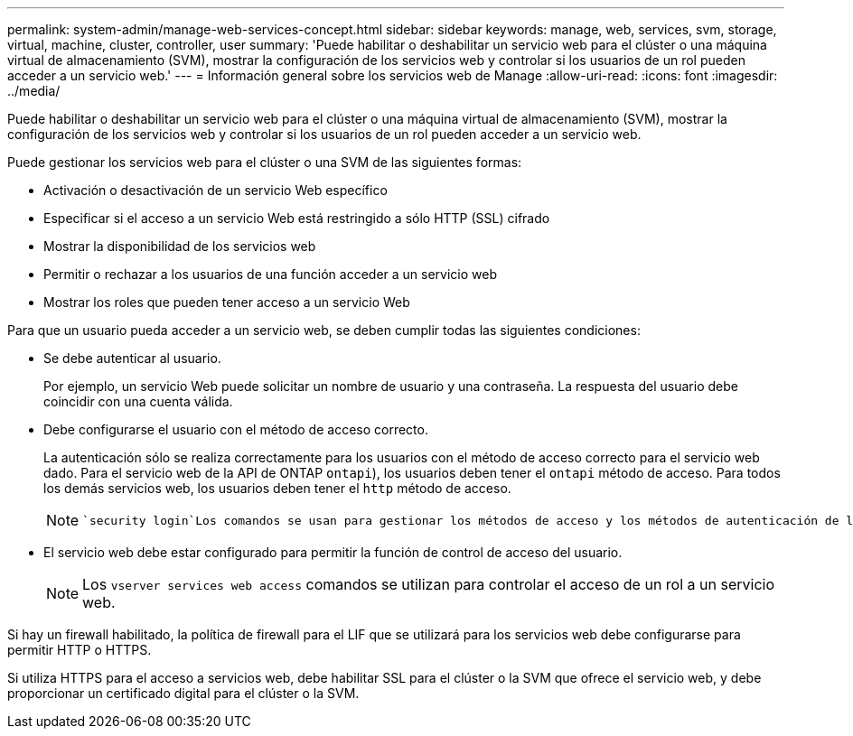 ---
permalink: system-admin/manage-web-services-concept.html 
sidebar: sidebar 
keywords: manage, web, services, svm, storage, virtual, machine, cluster, controller, user 
summary: 'Puede habilitar o deshabilitar un servicio web para el clúster o una máquina virtual de almacenamiento (SVM), mostrar la configuración de los servicios web y controlar si los usuarios de un rol pueden acceder a un servicio web.' 
---
= Información general sobre los servicios web de Manage
:allow-uri-read: 
:icons: font
:imagesdir: ../media/


[role="lead"]
Puede habilitar o deshabilitar un servicio web para el clúster o una máquina virtual de almacenamiento (SVM), mostrar la configuración de los servicios web y controlar si los usuarios de un rol pueden acceder a un servicio web.

Puede gestionar los servicios web para el clúster o una SVM de las siguientes formas:

* Activación o desactivación de un servicio Web específico
* Especificar si el acceso a un servicio Web está restringido a sólo HTTP (SSL) cifrado
* Mostrar la disponibilidad de los servicios web
* Permitir o rechazar a los usuarios de una función acceder a un servicio web
* Mostrar los roles que pueden tener acceso a un servicio Web


Para que un usuario pueda acceder a un servicio web, se deben cumplir todas las siguientes condiciones:

* Se debe autenticar al usuario.
+
Por ejemplo, un servicio Web puede solicitar un nombre de usuario y una contraseña. La respuesta del usuario debe coincidir con una cuenta válida.

* Debe configurarse el usuario con el método de acceso correcto.
+
La autenticación sólo se realiza correctamente para los usuarios con el método de acceso correcto para el servicio web dado. Para el servicio web de la API de ONTAP  `ontapi`), los usuarios deben tener el `ontapi` método de acceso. Para todos los demás servicios web, los usuarios deben tener el `http` método de acceso.

+
[NOTE]
====
 `security login`Los comandos se usan para gestionar los métodos de acceso y los métodos de autenticación de los usuarios.

====
* El servicio web debe estar configurado para permitir la función de control de acceso del usuario.
+
[NOTE]
====
Los `vserver services web access` comandos se utilizan para controlar el acceso de un rol a un servicio web.

====


Si hay un firewall habilitado, la política de firewall para el LIF que se utilizará para los servicios web debe configurarse para permitir HTTP o HTTPS.

Si utiliza HTTPS para el acceso a servicios web, debe habilitar SSL para el clúster o la SVM que ofrece el servicio web, y debe proporcionar un certificado digital para el clúster o la SVM.

